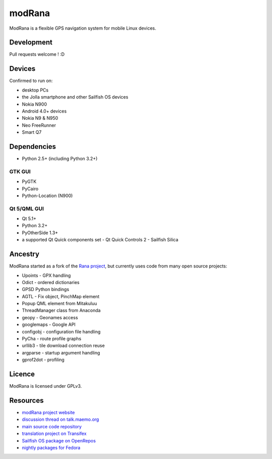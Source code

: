 =======
modRana
=======

.. image:: https://travis-ci.org/M4rtinK/modrana.svg?branch=master
    :target: https://travis-ci.org/M4rtinK/modrana

ModRana is a flexible GPS navigation system for mobile Linux devices.

Development
===========

Pull requests welcome ! :D

Devices
=======

Confirmed to run on:

- desktop PCs
- the Jolla smartphone and other Sailfish OS devices
- Nokia N900
- Android 4.0+ devices
- Nokia N9 & N950
- Neo FreeRunner
- Smart Q7

Dependencies
============

- Python 2.5+ (including Python 3.2+)

GTK GUI
-------

- PyGTK
- PyCairo
- Python-Location (N900)

Qt 5/QML GUI
------------

- Qt 5.1+
- Python 3.2+
- PyOtherSide 1.3+
- a supported Qt Quick components set
  - Qt Quick Controls 2
  - Sailfish Silica

Ancestry
========

ModRana started as a fork of the `Rana project <http://wiki.openstreetmap.org/wiki/Rana>`_,
but currently uses code from many open source projects:

- Upoints - GPX handling
- Odict - ordered dictionaries
- GPSD Python bindings
- AGTL - Fix object, PinchMap element
- Popup QML element from Mitakuluu
- ThreadManager class from Anaconda
- geopy - Geonames access
- googlemaps - Google API
- configobj - configuration file handling
- PyCha - route profile graphs
- urllib3 - tile download connection reuse
- argparse - startup argument handling
- gprof2dot - profiling

Licence
=======

ModRana is licensed under GPLv3.

Resources
=========

- `modRana project website <http://www.modrana.org>`_
- `discussion thread on talk.maemo.org <http://talk.maemo.org/showthread.php?t=58861>`_
- `main source code repository <https://github.com/M4rtinK/modrana>`_
- `translation project on Transifex <https://www.transifex.com/martink/modrana>`_
- `Sailfish OS package on OpenRepos <https://openrepos.net/content/martink/modrana-0>`_
- `nightly packages for Fedora <https://copr.fedorainfracloud.org/coprs/m4rtink/modrana-nightly>`_
